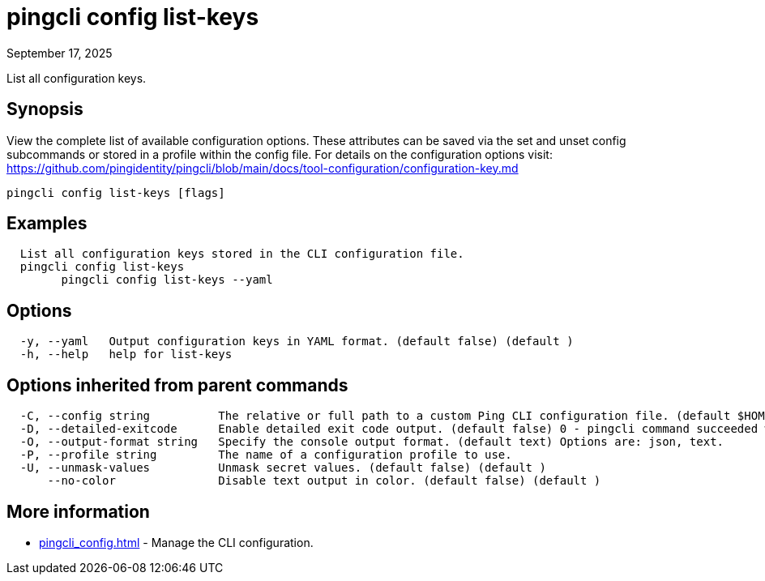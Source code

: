 = pingcli config list-keys
:created-date: September 17, 2025
:revdate: September 17, 2025
:resourceid: pingcli_command_reference_pingcli_config_list-keys

List all configuration keys.

== Synopsis

View the complete list of available configuration options. These attributes can be saved via the set and unset config subcommands or stored in a profile within the config file.
For details on the configuration options visit: https://github.com/pingidentity/pingcli/blob/main/docs/tool-configuration/configuration-key.md

----
pingcli config list-keys [flags]
----

== Examples

----
  List all configuration keys stored in the CLI configuration file.
  pingcli config list-keys
	pingcli config list-keys --yaml
----

== Options

----
  -y, --yaml   Output configuration keys in YAML format. (default false) (default )
  -h, --help   help for list-keys
----

== Options inherited from parent commands

----
  -C, --config string          The relative or full path to a custom Ping CLI configuration file. (default $HOME/.pingcli/config.yaml)
  -D, --detailed-exitcode      Enable detailed exit code output. (default false) 0 - pingcli command succeeded with no errors or warnings. 1 - pingcli command failed with errors. 2 - pingcli command succeeded with warnings. (default )
  -O, --output-format string   Specify the console output format. (default text) Options are: json, text.
  -P, --profile string         The name of a configuration profile to use.
  -U, --unmask-values          Unmask secret values. (default false) (default )
      --no-color               Disable text output in color. (default false) (default )
----

== More information

* xref:pingcli_config.adoc[]	 - Manage the CLI configuration.

